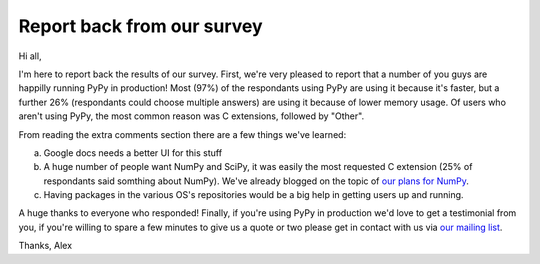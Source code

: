 Report back from our survey
===========================

Hi all,

I'm here to report back the results of our survey. First, we're very pleased to
report that a number of you guys are happilly running PyPy in production! Most
(97%) of the respondants using PyPy are using it because it's faster, but a
further 26% (respondants could choose multiple answers) are using it because of
lower memory usage. Of users who aren't using PyPy, the most common reason was
C extensions, followed by "Other".

From reading the extra comments section there are a few things we've learned:

a) Google docs needs a better UI for this stuff
b) A huge number of people want NumPy and SciPy, it was easily the most
   requested C extension (25% of respondants said somthing about NumPy). We've
   already blogged on the topic of `our plans for NumPy`_.
c) Having packages in the various OS's repositories would be a big help in
   getting users up and running.

A huge thanks to everyone who responded! Finally, if you're using PyPy in
production we'd love to get a testimonial from you, if you're willing to spare
a few minutes to give us a quote or two please get in contact with us via `our
mailing list`_.

Thanks,
Alex


.. _`our plans for NumPy`: http://morepypy.blogspot.com/2011/05/numpy-in-pypy-status-and-roadmap.html
.. _`our mailing list`: http://mail.python.org/mailman/listinfo/pypy-dev